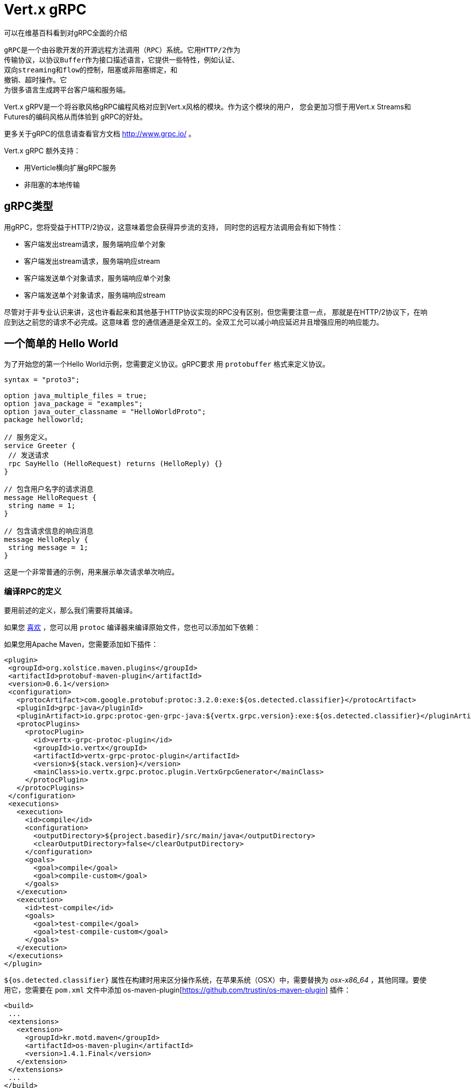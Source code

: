 = Vert.x gRPC

可以在维基百科看到对gRPC全面的介绍

[quote, wikipedia, wikipedia]
----
gRPC是一个由谷歌开发的开源远程方法调用（RPC）系统。它用HTTP/2作为
传输协议，以协议Buffer作为接口描述语言，它提供一些特性，例如认证、
双向streaming和flow的控制，阻塞或非阻塞绑定，和
撤销、超时操作。它
为很多语言生成跨平台客户端和服务端。
----

Vert.x gRPV是一个将谷歌风格gRPC编程风格对应到Vert.x风格的模块。作为这个模块的用户，
您会更加习惯于用Vert.x Streams和Futures的编码风格从而体验到
gRPC的好处。

更多关于gRPC的信息请查看官方文档 http://www.grpc.io/ 。

Vert.x gRPC 额外支持：

* 用Verticle横向扩展gRPC服务
* 非阻塞的本地传输

[[_grpc_types]]
== gRPC类型

用gRPC，您将受益于HTTP/2协议，这意味着您会获得异步流的支持，
同时您的远程方法调用会有如下特性：

* 客户端发出stream请求，服务端响应单个对象
* 客户端发出stream请求，服务端响应stream
* 客户端发送单个对象请求，服务端响应单个对象
* 客户端发送单个对象请求，服务端响应stream

尽管对于非专业认识来讲，这也许看起来和其他基于HTTP协议实现的RPC没有区别，但您需要注意一点，
那就是在HTTP/2协议下，在响应到达之前您的请求不必完成。这意味着
您的通信通道是全双工的。全双工允可以减小响应延迟并且增强应用的响应能力。

[[_a_simple_hello_world]]
== 一个简单的 Hello World

为了开始您的第一个Hello World示例，您需要定义协议。gRPC要求
用 `protobuffer` 格式来定义协议。

[source,proto]
----
syntax = "proto3";

option java_multiple_files = true;
option java_package = "examples";
option java_outer_classname = "HelloWorldProto";
package helloworld;

// 服务定义。
service Greeter {
 // 发送请求
 rpc SayHello (HelloRequest) returns (HelloReply) {}
}

// 包含用户名字的请求消息
message HelloRequest {
 string name = 1;
}

// 包含请求信息的响应消息
message HelloReply {
 string message = 1;
}
----

这是一个非常普通的示例，用来展示单次请求单次响应。

[[_compile_the_rpc_definition]]
=== 编译RPC的定义

要用前述的定义，那么我们需要将其编译。

如果您 https://github.com/google/protobuf/tree/master/java#installation---without-maven[喜欢] ，您可以用 `protoc` 编译器来编译原始文件，您也可以添加如下依赖：

如果您用Apache Maven，您需要添加如下插件：

[source,xml]
----
<plugin>
 <groupId>org.xolstice.maven.plugins</groupId>
 <artifactId>protobuf-maven-plugin</artifactId>
 <version>0.6.1</version>
 <configuration>
   <protocArtifact>com.google.protobuf:protoc:3.2.0:exe:${os.detected.classifier}</protocArtifact>
   <pluginId>grpc-java</pluginId>
   <pluginArtifact>io.grpc:protoc-gen-grpc-java:${vertx.grpc.version}:exe:${os.detected.classifier}</pluginArtifact>
   <protocPlugins>
     <protocPlugin>
       <id>vertx-grpc-protoc-plugin</id>
       <groupId>io.vertx</groupId>
       <artifactId>vertx-grpc-protoc-plugin</artifactId>
       <version>${stack.version}</version>
       <mainClass>io.vertx.grpc.protoc.plugin.VertxGrpcGenerator</mainClass>
     </protocPlugin>
   </protocPlugins>
 </configuration>
 <executions>
   <execution>
     <id>compile</id>
     <configuration>
       <outputDirectory>${project.basedir}/src/main/java</outputDirectory>
       <clearOutputDirectory>false</clearOutputDirectory>
     </configuration>
     <goals>
       <goal>compile</goal>
       <goal>compile-custom</goal>
     </goals>
   </execution>
   <execution>
     <id>test-compile</id>
     <goals>
       <goal>test-compile</goal>
       <goal>test-compile-custom</goal>
     </goals>
   </execution>
 </executions>
</plugin>
----

`${os.detected.classifier}` 属性在构建时用来区分操作系统，在苹果系统（OSX）中，需要替换为 _osx-x86_64_ ，其他同理。要使用它，您需要在 `pom.xml` 文件中添加 os-maven-plugin[https://github.com/trustin/os-maven-plugin] 插件：

[source,xml]
----
<build>
 ...
 <extensions>
   <extension>
     <groupId>kr.motd.maven</groupId>
     <artifactId>os-maven-plugin</artifactId>
     <version>1.4.1.Final</version>
   </extension>
 </extensions>
 ...
</build>
----

这个插件会编译 `src/main/proto` 目录下的原始文件，并且使其对您的项目可用。

如果您正在用Gradle，那么您需要加入如下依赖：

[source,groovy]
----
...
apply plugin: 'com.google.protobuf'
...
buildscript {
 ...
 dependencies {
   // ASSUMES GRADLE 2.12 OR HIGHER. Use plugin version 0.7.5 with earlier gradle versions
   classpath 'com.google.protobuf:protobuf-gradle-plugin:0.8.0'
 }
}
...
protobuf {
 protoc {
   artifact = 'com.google.protobuf:protoc:3.2.0'
 }
 plugins {
   grpc {
     artifact = "io.grpc:protoc-gen-grpc-java:1.25.0"
   }
   vertx {
     artifact = "io.vertx:vertx-grpc-protoc-plugin:${vertx.grpc.version}"
   }
 }
 generateProtoTasks {
   all()*.plugins {
     grpc
     vertx
   }
 }
}
----

This plugin will compile your proto files under `build/generated/source/proto/main` and make them available to your project.
这个插件会编译 `build/generated/source/proto/main` 目录下的原始文件，然后使其对项目可用。

//=== gRPC Server
[[_grpc_server]]
=== gRPC 服务

您已经拥有您的RPC基础代码，现在该实现您自己的服务器了。由前述可知，
我们的服务需要实现 `sayHello` 方法，该方法接收 `HelloRequest` 对象，然后返回
一个 `HelloReply` 对象，所以 您可以像如下实现：

[source,java]
----
GreeterGrpc.GreeterImplBase service = new GreeterGrpc.GreeterImplBase() {
  @Override
  public void sayHello(
    HelloRequest request,
    StreamObserver<HelloReply> responseObserver) {

    responseObserver.onNext(
      HelloReply.newBuilder()
        .setMessage(request.getName())
        .build());
    responseObserver.onCompleted();
  }
};
----

如果您愿意，您可以让它在服务上可用。Vert.x使服务的创建变得很简单，
您只需要添加如下代码：

[source,java]
----
VertxServer rpcServer = VertxServerBuilder
  .forAddress(vertx, "my.host", 8080)
  .addService(service)
  .build();

// 异步启动
rpcServer.start();
----

[[_using_vert_x_future_and_streams]]
==== 使用Vert.x future和streams

前述示例通过gRPC异步架构（ 例如 `io.grpc.stub.StreamObserver` ）进行异步处理的方式来使用gRPC服务。
这些代码由 protoc 编译器生成。

上述插件的配置作用于以下插件。

```xml
<protocPlugin>
 <id>vertx-grpc-protoc-plugin</id>
 <groupId>io.vertx</groupId>
 <artifactId>vertx-grpc-protoc-plugin</artifactId>
 <version>${stack.version}</version>
 <mainClass>io.vertx.grpc.protoc.plugin.VertxGrpcGenerator</mainClass>
</protocPlugin>
```

它用Vert.x的异步架构（ 例如 `Future` 或 `ReadStream` 或 `WriteStream` ）生成服务版本，这样在Vert.x生态中更加方便。

[source,java]
----
VertxGreeterGrpc.GreeterVertxImplBase service =
  new VertxGreeterGrpc.GreeterVertxImplBase() {
    @Override
    public Future<HelloReply> sayHello(HelloRequest request) {
      return Future.succeededFuture(
        HelloReply.newBuilder()
          .setMessage(request.getName())
          .build());
    }
  };
----

[[_server_gzip_compression]]
==== 服务 gzip 压缩

您可以启用gzip压缩来告诉服务端来返回压缩的响应
（服务器会自动处理压缩过的请求）

[source,java]
----
VertxGreeterGrpc.GreeterVertxImplBase service =
  new VertxGreeterGrpc.GreeterVertxImplBase() {
    @Override
    public Future<HelloReply> sayHello(HelloRequest request) {
      return Future.succeededFuture(
        HelloReply.newBuilder()
          .setMessage(request.getName())
          .build());
    }
  }
    .withCompression("gzip");
----

`withCompression` 配置是由Vert.x gRPC protoc 插件生成。
您也可以在默认服务上启用压缩功能
（将 `ResponseObserver` 转换成 `ServerCallStreamObserver` 并在响应之前调用 `setCompression` ）

[source,java]
----
GreeterGrpc.GreeterImplBase service = new GreeterGrpc.GreeterImplBase() {
  @Override
  public void sayHello(
    HelloRequest request,
    StreamObserver<HelloReply> responseObserver) {

    ((ServerCallStreamObserver) responseObserver)
      .setCompression("gzip");

    responseObserver.onNext(
      HelloReply.newBuilder()
        .setMessage(request.getName())
        .build());

    responseObserver.onCompleted();
  }
};
----

NOTE: 只要服务端支持，您可以使用任何其他的压缩器，在构建 `ManagedChannel` 时注册它们。

[[_ssl_configuration]]
==== SSL 配置

前一个例子很简单，但您的RPC并不安全。为了让RPC更安全，我们应该启用SSL/TLS：

[source,java]
----
VertxServerBuilder builder = VertxServerBuilder.forPort(vertx, 8080)
  .useSsl(options -> options
    .setSsl(true)
    .setUseAlpn(true)
    .setKeyStoreOptions(new JksOptions()
      .setPath("server-keystore.jks")
      .setPassword("secret")));
----

恭喜您拥有了第一个gRPC服务。

IMPORTANT: 因为gRPC用HTTP/2作为传输协议，SSL/TLS服务的启用必须拥有 https://wikipedia.org/wiki/Application-Layer_Protocol_Negotiation[Application-Layer Protocol Negotiation]

[[_server_scaling]]
==== 服务横向扩展

如果你将一个Verticle部署了多个实例，gRPC服务将
在verticle event-loops上横向扩展。

[source,java]
----
vertx.deployVerticle(

  // Verticle supplier - 被调用了4次
  () -> new AbstractVerticle() {

    BindableService service = new GreeterGrpc.GreeterImplBase() {
      @Override
      public void sayHello(
        HelloRequest request,
        StreamObserver<HelloReply> responseObserver) {

        responseObserver.onNext(
          HelloReply.newBuilder()
            .setMessage(request.getName())
            .build());

        responseObserver.onCompleted();
      }
    };

    @Override
    public void start() throws Exception {
      VertxServerBuilder
        .forAddress(vertx, "my.host", 8080)
        .addService(service)
        .build()
        .start();
    }
  },

  // 部署4个实例，即服务以4个eventloop的形式做了横向扩展。
  new DeploymentOptions()
    .setInstances(4));
----

==== BlockingServerInterceptor

gRPC https://grpc.io/grpc-java/javadoc/io/grpc/ServerInterceptor.html[ServerInterceptor] 是一个机制，
该机制在向服务端发起请求之前拦截该方法调用。
它有着同步的行为并且在Vert.x event loop上执行。

[source,java]
----
VertxServer rpcServer = VertxServerBuilder
  .forAddress(vertx, "my.host", 8080)
  .addService(ServerInterceptors.intercept(service, myInterceptor))
  .build();
----

假设我们有一个拦截器，它阻塞了eventloop：

[source,java]
----
class MyInterceptor implements ServerInterceptor {
  @Override
  public <Q, A> ServerCall.Listener<Q> interceptCall(
    ServerCall<Q, A> call, Metadata headers, ServerCallHandler<Q, A> next) {
    // 例如做一些复杂操作并更新元数据。
    return next.startCall(call, headers);
  }
}
MyInterceptor myInterceptor = new MyInterceptor();
----

为了避免阻塞，您应该包装这个拦截器，让它在Vert.x的worker线程上执行。

[source,java]
----
ServerInterceptor wrapped =
  BlockingServerInterceptor.wrap(vertx, myInterceptor);

// 创建服务
VertxServer rpcServer = VertxServerBuilder
  .forAddress(vertx, "my.host", 8080)
  .addService(ServerInterceptors.intercept(service, wrapped))
  .build();

// 开启
rpcServer.start();
----

==== Context Server Interceptor

一个 abstract context server interceptor 允许拦截向服务发起的请求并提取元数据
到Vert.x context。这个Context不依赖于thread locals，所以使用Vert.x API是安全的。
这个拦截器应该在首位（或者首先添加到拦截器列表的其中之一）

session id 则是一个典型的用法。一个客户端可以创建客户端拦截器并向所有连接设置一个session id:

[source,java]
----
Metadata extraHeaders = new Metadata();
extraHeaders.put(
  Metadata.Key.of("sessionId", Metadata.ASCII_STRING_MARSHALLER), theSessionId);

ClientInterceptor clientInterceptor = MetadataUtils
  .newAttachHeadersInterceptor(extraHeaders);

channel = VertxChannelBuilder.forAddress(vertx, "localhost", port)
  .intercept(clientInterceptor)
  .build();
----

在服务端一侧，可以像如下添加拦截器：

[source,java]
----
BindableService service = new VertxGreeterGrpc.GreeterVertxImplBase() {
  @Override
  public Future<HelloReply> sayHello(HelloRequest request) {
    return Future.succeededFuture(
      HelloReply.newBuilder().setMessage("Hello " + request.getName()).build());
  }
};

ServerInterceptor contextInterceptor = new ContextServerInterceptor() {
  @Override
  public void bind(Metadata metadata, ConcurrentMap<String, String> context) {
    context.put("sessionId", metadata.get(SESSION_ID_METADATA_KEY));
  }
};

// 创建服务
VertxServer rpcServer = VertxServerBuilder
  .forAddress(vertx, "my.host", 8080)
  .addService(ServerInterceptors.intercept(service, contextInterceptor))
  .build();
----

[[_grpc_client]]
=== gRPC 客户端

没有客户端的服务端是没用的，所以我们创建一个客户端。创建客户端和创建服务端的步骤有重叠。
首先我们需要预先有一个RPC的定义，否则就不会有服务端，然后这个相同的定义会被编译。

请注意：编译器即生成基本服务也会生成客户端存根，所以如果您已经编译了一次，那么您就不需要再编译。

每一个客户端存根都必须有一个服务端通信channel相对应，
所以首先我们需要创建一个gRPC channel：

[source,java]
----
ManagedChannel channel = VertxChannelBuilder
  .forAddress(vertx, "localhost", 8080)
  .usePlaintext()
  .build();

// 获取一个存根来与远程服务交互
GreeterGrpc.GreeterStub stub = GreeterGrpc.newStub(channel);
----

一旦存根生成，我们可以和服务端进行交互，此时这会更加简单，因为存根已经提供了
正确的方法定义和正确的参数类型定义：

[source,java]
----
HelloRequest request = HelloRequest.newBuilder().setName("Julien").build();

// 调用远程服务
stub.sayHello(request, new StreamObserver<HelloReply>() {
  private HelloReply helloReply;

  @Override
  public void onNext(HelloReply helloReply) {
    this.helloReply = helloReply;
  }

  @Override
  public void onError(Throwable throwable) {
    System.out.println("Coult not reach server " + throwable.getMessage());
  }

  @Override
  public void onCompleted() {
    System.out.println("Got the server response: " + helloReply.getMessage());
  }
});
----

[[_using_vert_x_future_and_streams]]
==== 使用 Vert.x 的 future 和 streams

前述示例用一个gRPC客户端基于gRPC异步架构（例如 `io.grpc.stub.StreamObserver` ）来执行异步操作。
代码是由 protoc 编译器生成的。

上述配置作用于下列插件：

```xml
<protocPlugin>
 <id>vertx-grpc-protoc-plugin</id>
 <groupId>io.vertx</groupId>
 <artifactId>vertx-grpc-protoc-plugin</artifactId>
 <version>${stack.version}</version>
 <mainClass>io.vertx.grpc.protoc.plugin.VertxGrpcGenerator</mainClass>
</protocPlugin>
```

This generates a client version that uses Vert.x asynchronous constructs such as `Future` or `ReadStream` or `WriteStream`
which can be more convenient in the Vert.x ecosystem.
它用Vert.x的异步架构（ 例如 `Future` 或 `ReadStream` 或 `WriteStream` ）生成客户端版本，这样在Vert.x生态中更加方便。

[source,java]
----
HelloRequest request = HelloRequest.newBuilder().setName("Julien").build();

// Call the remote service
Future<HelloReply> future = stub.sayHello(request);

// Listen to completion events
future
  .onSuccess(helloReply -> System.out.println("Got the server response: " + helloReply.getMessage())).onFailure(err -> System.out.println("Coult not reach server " + err));
----

[[_client_gzip_compression]]
==== 客户端gzip压缩

您可以启用gzip压缩来让客户端发送压缩消息。

[source,java]
----
GreeterGrpc.GreeterStub stub = GreeterGrpc
  .newStub(channel)
  .withCompression("gzip");
----

NOTE: 只要客户端支持，您可以使用任何其他的压缩器，他们在构建 `ManagedChannel` 时被注册。

==== SSL 配置

如果您先前启用了SSL，那么您的客户端也必须用SSL，我们需要像如下配置channel：

[source,java]
----
ManagedChannel channel = VertxChannelBuilder.
  forAddress(vertx, "localhost", 8080)
  .useSsl(options -> options
    .setSsl(true)
    .setUseAlpn(true)
    .setTrustStoreOptions(new JksOptions()
      .setPath("client-truststore.jks")
      .setPassword("secret")))
  .build();
----

IMPORTANT: 因为gRPC用了 HTTP/2 作为传输协议，客户端SSL/TLS的启用必须有 https://wikipedia.org/wiki/Application-Layer_Protocol_Negotiation[Application-Layer Protocol Negotiation]

[[_advanced_configuration]]
== 高级配置

直到现在，所有的gRPC示例都使用标准的默认配置，但是还有更多的配置项。如果您需要完整控制服务端的配置，
那么您应该查阅文档： `link:../../apidocs/io/vertx/grpc/VertxServerBuilder.html[VertxServerBuilder]` ，
如果您需要控制客户端channel，则查阅 `link:../../apidocs/io/vertx/grpc/VertxChannelBuilder.html[VertxChannelBuilder]` 。 Vert.x gRPC继承了 grpc-java 项目（Netty传输），因此建议阅读其 http://www.grpc.io/grpc-java/javadoc/[文档]

[[_native_transports]]
== 本地传输

客户端和服务端可以用Netty的本地传输来部署，这是在创建Vert.x实例时实现的。

[source,java]
----
Vertx.vertx(new VertxOptions().setPreferNativeTransport(true));
----

了解更多本地传输的信息，请查阅 Vert.x Core 文档。
